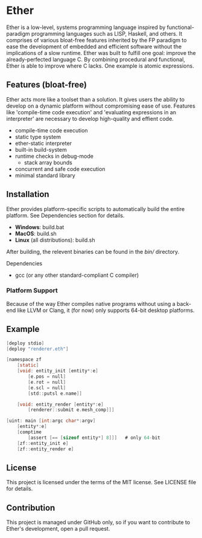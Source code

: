 * Ether

Ether is a low-level, systems programming language 
inspired by functional-paradigm programming languages such
as LISP, Haskell, and others. It comprises of various 
bloat-free features inherited by the FP paradigm to 
ease the development of embedded and efficient software
without the implications of a slow runtime. Ether was 
built to fulfill one goal: improve the already-perfected language 
C. By combining procedural and functional, Ether
is able to improve where C lacks. One example is 
atomic expressions. 

** Features (bloat-free)

Ether acts more like a toolset than a solution. It gives users
the ability to develop on a dynamic platform without compromising
ease of use. Features like 'compile-time code execution' and 
'evaluating expressions in an interpreter' are necessary to
develop high-quality and effient code.

+ compile-time code execution
+ static type system
+ ether-static interpreter
+ built-in build-system 
+ runtime checks in debug-mode
  + stack array bounds
+ concurrent and safe code execution
+ minimal standard library

** Installation

Ether provides platform-specific scripts to automatically
build the entire platform. See Dependencies section for details.

+ *Windows*: build.bat
+ *MacOS*: build.sh
+ *Linux* (all distributions): build.sh

After building, the relevent binaries can be found in 
the /bin// directory. 

**** Dependencies

+ gcc (or any other standard-compliant C compiler)

*** Platform Support

Because of the way Ether compiles native programs without
using a back-end like LLVM or Clang, it (for now) only 
supports 64-bit desktop platforms. 

** Example 

#+BEGIN_SRC c
[deploy stdio]
[deploy "renderer.eth"]

[namespace zf
	[static]
	[void: entity_init [entity*:e]
	    [e.pos = null]
		[e.rot = null]
		[e.scl = null]
		[std::putsl e.name]]

	[void: entity_render [entity*:e]
	    [renderer::submit e.mesh_comp]]]

[uint: main [int:argc char*:argv]
    [entity*:e]
	[comptime
		[assert [== [sizeof entity*] 8]]]	# only 64-bit
	[zf::entity_init e]
	[zf::entity_render e]
#+END_SRC

** License

This project is licensed under the terms of the MIT license.
See LICENSE file for details.

** Contribution

This project is managed under GitHub only, so if 
you want to contribute to Ether's development, open
a pull request.
